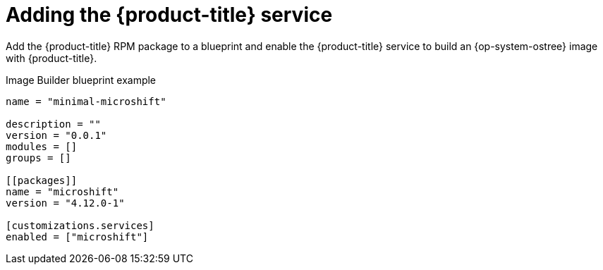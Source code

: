 // Module included in the following assemblies:
//
// microshift/microshift-embed-into-rpm-ostree.adoc

:_content-type: CONCEPT
[id="adding-microshift-service_{context}"]
= Adding the {product-title} service

Add the {product-title} RPM package to a blueprint and enable the {product-title} service to build an {op-system-ostree} image with {product-title}.

.Image Builder blueprint example

[source,toml]
----
name = "minimal-microshift"

description = ""
version = "0.0.1"
modules = []
groups = []

[[packages]]
name = "microshift"
version = "4.12.0-1"

[customizations.services]
enabled = ["microshift"]
----
